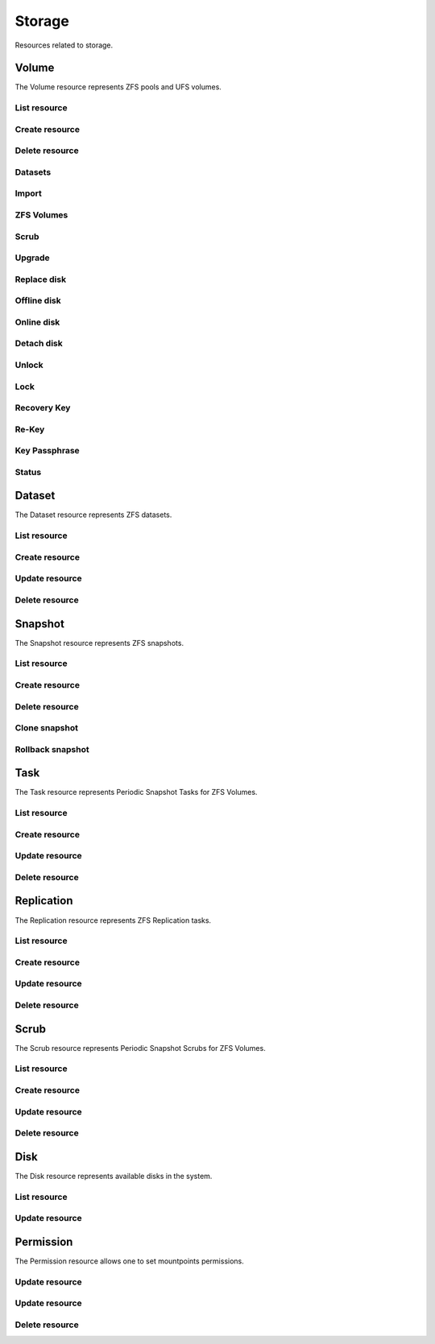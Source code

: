 =========
Storage
=========

Resources related to storage.

Volume
------

The Volume resource represents ZFS pools and UFS volumes.

List resource
+++++++++++++

.. http:get:: /api/v1.0/storage/volume/

   Returns a list of all interfaces.

   **Example request**:

   .. sourcecode:: http

      GET /api/v1.0/storage/volume/ HTTP/1.1
      Content-Type: application/json

   **Example response**:

   .. sourcecode:: http

      HTTP/1.1 200 OK
      Vary: Accept
      Content-Type: application/json

      [
        {
                "status": "HEALTHY",
                "vol_guid": "8443409799014097611",
                "used": "192.0 KiB (0%)",
                "name": "tank",
                "used_pct": "0%",
                "used_si": "192.0 KiB",
                "id": 1,
                "vol_encryptkey": "",
                "vol_name": "tank",
                "is_decrypted": true,
                "avail_si": "4.9 GiB",
                "mountpoint": "/mnt/tank",
                "vol_encrypt": 0,
                "children": [],
                "total_si": "4.9 GiB"
        }
      ]

   :query offset: offset number. default is 0
   :query limit: limit number. default is 20
   :resheader Content-Type: content type of the response
   :statuscode 200: no error


Create resource
+++++++++++++++

.. http:post:: /api/v1.0/storage/volume/

   Creates a new volume and returns the new volume object.

   **Example request**:

   .. sourcecode:: http

      POST /api/v1.0/storage/volume/ HTTP/1.1
      Content-Type: application/json

        {
                "volume_name": "tank",
                "layout": [
                        {
                                "vdevtype": "stripe",
                                "disks": ["ada1", "ada2"]
                        }
                ]
        }

   **Example response**:

   .. sourcecode:: http

      HTTP/1.1 201 Created
      Vary: Accept
      Content-Type: application/json

        {
                "status": "HEALTHY",
                "vol_guid": "8443409799014097611",
                "used": "192.0 KiB (0%)",
                "name": "tank",
                "used_pct": "0%",
                "used_si": "192.0 KiB",
                "id": 1,
                "vol_encryptkey": "",
                "vol_name": "tank",
                "is_decrypted": true,
                "avail_si": "4.9 GiB",
                "mountpoint": "/mnt/tank",
                "vol_encrypt": 0,
                "children": [],
                "total_si": "4.9 GiB"
        }

   :json string volume_name: name of the new volume
   :json string volume_add: name of the volume to extend
   :json boolean encryption: encrypted volume or not
   :json boolean encryption_inirand: initialize disks with random data (slow)
   :json list layout: list of vdevs composed of "vdevtype" (stripe, mirror, raidz, raidz2, raidz3) and disks (list of disk names)
   :reqheader Content-Type: the request content type
   :resheader Content-Type: the response content type
   :statuscode 201: no error


Delete resource
+++++++++++++++

.. http:delete:: /api/v1.0/storage/volume/(int:id)/

   Delete volume `id`.

   **Example request**:

   .. sourcecode:: http

      DELETE /api/v1.0/storage/volume/1/ HTTP/1.1
      Content-Type: application/json

        {
                "destroy": true,
                "cascade": true,
        }


   **Example response**:

   .. sourcecode:: http

      HTTP/1.1 204 No Response
      Vary: Accept
      Content-Type: application/json

   :json boolean destroy: destroy the volume
   :json boolean cascade: destroy the shares related to the volume
   :statuscode 204: no error


Datasets
++++++++

.. http:post:: /api/v1.0/storage/volume/(int:id|string:name)/datasets/

   Create dataset for volume `id`.

   **Example request**:

   .. sourcecode:: http

      POST /api/v1.0/storage/volume/tank/datasets/ HTTP/1.1
      Content-Type: application/json

      {
        "name": "myds"
      }

   **Example response**:

   .. sourcecode:: http

      HTTP/1.1 202 Accepted
      Vary: Accept
      Content-Type: application/json

      {
        "atime": "on",
        "avail": 3848491008,
        "comments": "Test",
        "compression": "lz4",
        "dedup": "off",
        "inherit_props": [
          "compression",
          "aclinherit"
        ],
        "mountpoint": "/mnt/tank/myds",
        "name": "tank/myds",
        "pool": "tank",
        "quota": 0,
        "readonly": "off",
        "recordsize": 131072,
        "refer": 90112,
        "refquota": 0,
        "refreservation": 0,
        "reservation": 0,
        "used": 90112
      }


   :json string name: name of the dataset
   :json string comments: user comments for the dataset
   :json string compression: compression level (lz4, gzip-[1-9], zle, lzjb)
   :json string dedup: dedup (on, off, inherit)
   :json string atime: access time (on, off, inherit)
   :json string readonly: read only (on, off, inherit)
   :json string recordsize: recodsize (512, 1K, 2K, 4K, 8k, 16K, 32K, 64K, 128K, 256K, 512K, 1024K)
   :json string case_sensitivity: files case sensitivity (on, off, inherit)
   :json string quota: quota for this dataset and all children
   :json string refquota: quota for this dataset
   :json string reservation: reserved space for this dataset and all children
   :json string refreservation: reserved space for this dataset
   :json string readonly: read only (on, off, inherit)
   :resheader Content-Type: content type of the response
   :statuscode 201: no error

.. http:put:: /api/v1.0/storage/volume/(int:id|string:name)/datasets/myds/

   Create dataset for volume `id`.

   **Example request**:

   .. sourcecode:: http

      POST /api/v1.0/storage/volume/tank/datasets/myds/ HTTP/1.1
      Content-Type: application/json

      {
        "comments": "Test DS"
      }

   **Example response**:

   .. sourcecode:: http

      HTTP/1.1 202 Accepted
      Vary: Accept
      Content-Type: application/json

      {
        "atime": "on",
        "avail": 3848491008,
        "comments": "Test DS",
        "compression": "lz4",
        "dedup": "off",
        "inherit_props": [
          "compression",
          "aclinherit"
        ],
        "mountpoint": "/mnt/tank/myds",
        "name": "tank/myds",
        "pool": "tank",
        "quota": 0,
        "readonly": "off",
        "recordsize": 131072,
        "refer": 90112,
        "refquota": 0,
        "refreservation": 0,
        "reservation": 0,
        "used": 90112
      }


   :json string name: name of the dataset
   :json string comments: user comments for the dataset
   :json string compression: compression level (lz4, gzip-[1-9], zle, lzjb)
   :json string dedup: dedup (on, off, inherit)
   :json string atime: access time (on, off, inherit)
   :json string readonly: read only (on, off, inherit)
   :json string recordsize: recodsize (512, 1K, 2K, 4K, 8k, 16K, 32K, 64K, 128K, 256K, 512K, 1024K)
   :json string case_sensitivity: files case sensitivity (on, off, inherit)
   :json string quota: quota for this dataset and all children
   :json string refquota: quota for this dataset
   :json string reservation: reserved space for this dataset and all children
   :json string refreservation: reserved space for this dataset
   :json string readonly: read only (on, off, inherit)
   :resheader Content-Type: content type of the response
   :statuscode 201: no error

.. http:get:: /api/v1.0/storage/volume/(int:id|string:name)/datasets/

   Get datasets for volume `id`.

   **Example request**:

   .. sourcecode:: http

      GET /api/v1.0/storage/volume/tank/datasets/ HTTP/1.1
      Content-Type: application/json

   **Example response**:

   .. sourcecode:: http

      HTTP/1.1 200 OK
      Vary: Accept
      Content-Type: application/json

      [
        {
          "atime": "on",
          "avail": 3850371072,
          "comments": "Test DS",
          "compression": "lz4",
          "dedup": "off",
          "inherit_props": [
            "compression",
            "aclinherit"
          ],
          "mountpoint": "/mnt/tank/myds",
          "name": "tank/myds",
          "pool": "tank",
          "quota": 0,
          "readonly": "off",
          "recordsize": 131072,
          "refer": 90112,
          "refquota": 0,
          "refreservation": 0,
          "reservation": 0,
          "used": 90112
        }
      ]

   :resheader Content-Type: content type of the response
   :statuscode 200: no error

.. http:delete:: /api/v1.0/storage/volume/(int:id|string:name)/datasets/(string:dsname)/

   Delete dataset `dsname` of the volume `id`.

   **Example request**:

   .. sourcecode:: http

      DELETE /api/v1.0/storage/volume/tank/datasets/test/ HTTP/1.1
      Content-Type: application/json

   **Example response**:

   .. sourcecode:: http

      HTTP/1.1 204 No Response
      Vary: Accept
      Content-Type: application/json

   :resheader Content-Type: content type of the response
   :statuscode 204: no error

Import
++++++

.. http:get:: /api/v1.0/storage/volume_import/

   Get list of importable volumes.

   **Example request**:

   .. sourcecode:: http

      GET /api/v1.0/storage/volume_import/ HTTP/1.1
      Content-Type: application/json

   **Example response**:

   .. sourcecode:: http

      HTTP/1.1 200 OK
      Vary: Accept
      Content-Type: application/json

      [
          {
              "disks": {
                  "status": "ONLINE",
                  "numVdevs": 1,
                  "name": "test",
                  "vdevs": [
                      {
                          "status": "ONLINE",
                          "disks": [
                              {
                                  "status": "ONLINE",
                                  "name": "ada2p1"
                              }
                          ],
                          "type": "stripe",
                          "name": "stripe",
                          "numDisks": 1
                      }
                  ]
              },
              "log": null,
              "cache": null,
              "label": "test",
              "spare": null,
              "type": "zfs",
              "id": "test|15955869083029286480",
              "group_type": "none"
          }
      ]


   :resheader Content-Type: content type of the response
   :statuscode 200: no error

.. http:post:: /api/v1.0/storage/volume_import/

   Import volume.

   **Example request**:

   .. sourcecode:: http

      POST /api/v1.0/storage/volume_import/ HTTP/1.1
      Content-Type: application/json

      {
           "volume_id": "test|15955869083029286480"
      }

   **Example response**:

   .. sourcecode:: http

      HTTP/1.1 202 Accepted
      Vary: Accept
      Content-Type: application/json

      "Volume imported."

   :resheader Content-Type: content type of the response
   :statuscode 202: no error


ZFS Volumes
+++++++++++

.. http:post:: /api/v1.0/storage/volume/(int:id|string:name)/zvols/

   Create zvol for volume `id`.

   **Example request**:

   .. sourcecode:: http

      POST /api/v1.0/storage/volume/tank/zvols/ HTTP/1.1
      Content-Type: application/json

      {
        "comments": "FreeNAS ZVOL",
        "name": "fnzvol",
        "volsize": "10M",
        "compression": "gzip-9",
        "sparse": true,
        "force": true,
        "blocksize": "4K"
      }

   **Example response**:

   .. sourcecode:: http

      HTTP/1.1 202 Accepted
      Vary: Accept
      Content-Type: application/json

      {
        "avail": 4059471872,
        "comments": "FreeNAS ZVOL",
        "compression": "gzip-9",
        "dedup": "off",
        "name": "fnzvol",
        "refer": 57344,
        "used": 57344,
        "volsize": 10485760
      }

   :resheader Content-Type: content type of the response
   :statuscode 201: no error

.. http:get:: /api/v1.0/storage/volume/(int:id|string:name)/zvols/

   Get zvols for volume `id`.

   **Example request**:

   .. sourcecode:: http

      GET /api/v1.0/storage/volume/tank/zvols/ HTTP/1.1
      Content-Type: application/json

   **Example response**:

   .. sourcecode:: http

      HTTP/1.1 202 Accepted
      Vary: Accept
      Content-Type: application/json

      [{
        "name": "fnzvol",
        "comments": "FreeNAS ZVOL",
        "avail": 7286996992,
        "compression": "gzip-9",
        "dedup": "off",
        "refer": 57344,
        "used": 57344,
        "volsize": 10485760
      }]

   :resheader Content-Type: content type of the response
   :statuscode 200: no error

.. http:put:: /api/v1.0/storage/volume/(int:id|string:name)/zvols/(string:name)/

   Update zvol `name` for volume `id`.

   **Example request**:

   .. sourcecode:: http

      PUT /api/v1.0/storage/volume/tank/zvols/fnzvol/ HTTP/1.1
      Content-Type: application/json

      {
        "volsize": "20M"
      }

   **Example response**:

   .. sourcecode:: http

      HTTP/1.1 200 OK
      Vary: Accept
      Content-Type: application/json

      {
        "name": "fnzvol",
        "comments": "FreeNAS ZVOL",
        "avail": 7286996992,
        "compression": "gzip-9",
        "dedup": "off",
        "refer": 57344,
        "used": 57344,
        "volsize": 20971520
      }

   :json string compression: type of compression
   :json string dedup: on/off
   :json string volsize: size of the zvol
   :resheader Content-Type: content type of the response
   :statuscode 201: no error

.. http:get:: /api/v1.0/storage/volume/(int:id|string:name)/zvols/

   Get zvols for volume `id`.

   **Example request**:

   .. sourcecode:: http

      GET /api/v1.0/storage/volume/tank/zvols/ HTTP/1.1
      Content-Type: application/json

   **Example response**:

   .. sourcecode:: http

      HTTP/1.1 202 Accepted
      Vary: Accept
      Content-Type: application/json

      [{
        "name": "myzvol",
        "volsize": 10485760
      }]

   :resheader Content-Type: content type of the response
   :statuscode 200: no error

.. http:delete:: /api/v1.0/storage/volume/(int:id|string:name)/zvols/(string:name)/

   Delete zvol `name` of the volume `id`.

   **Example request**:

   .. sourcecode:: http

      DELETE /api/v1.0/storage/volume/tank/zvols/myzvol/ HTTP/1.1
      Content-Type: application/json

   **Example response**:

   .. sourcecode:: http

      HTTP/1.1 204 No Response
      Vary: Accept
      Content-Type: application/json

   :resheader Content-Type: content type of the response
   :statuscode 204: no error


Scrub
+++++

.. http:post:: /api/v1.0/storage/volume/(int:id|string:name)/scrub/

   Start scrub for volume `id`.

   **Example request**:

   .. sourcecode:: http

      POST /api/v1.0/storage/volume/tank/scrub/ HTTP/1.1
      Content-Type: application/json

   **Example response**:

   .. sourcecode:: http

      HTTP/1.1 202 Accepted
      Vary: Accept
      Content-Type: application/json

      Volume scrub started.

   :resheader Content-Type: content type of the response
   :statuscode 202: no error

.. http:delete:: /api/v1.0/storage/volume/(int:id|string:name)/scrub/

   Stop scrub for volume `id`.

   **Example request**:

   .. sourcecode:: http

      DELETE /api/v1.0/storage/volume/tank/scrub/ HTTP/1.1
      Content-Type: application/json

   **Example response**:

   .. sourcecode:: http

      HTTP/1.1 202 Accepted
      Vary: Accept
      Content-Type: application/json

      Volume scrub stopped.

   :resheader Content-Type: content type of the response
   :statuscode 202: no error


Upgrade
+++++++

.. http:post:: /api/v1.0/storage/volume/(int:id|string:name)/upgrade/

   Upgrade version of volume `id`.

   **Example request**:

   .. sourcecode:: http

      POST /api/v1.0/storage/volume/tank/upgrade/ HTTP/1.1
      Content-Type: application/json

   **Example response**:

   .. sourcecode:: http

      HTTP/1.1 202 Accepted
      Vary: Accept
      Content-Type: application/json

      Volume has been upgraded.

   :resheader Content-Type: content type of the response
   :statuscode 202: no error


Replace disk
+++++++++++++

.. http:post:: /api/v1.0/storage/volume/(int:id|string:name)/replace/

   Replace a disk of volume `id`.

   **Example request**:

   .. sourcecode:: http

      POST /api/v1.0/storage/volume/tank/replace/ HTTP/1.1
      Content-Type: application/json

        {
                "label": "gptid/7c4dd4f1-1a1f-11e3-9786-080027c5e4f4",
                "replace_disk": "ada4"
        }

   **Example response**:

   .. sourcecode:: http

      HTTP/1.1 202 Accepted
      Vary: Accept
      Content-Type: application/json

      Disk replacement started.

   :json string label: zfs label of the device
   :json string replace_disk: name of the new disk
   :resheader Content-Type: content type of the response
   :statuscode 200: no error


Offline disk
++++++++++++

.. http:post:: /api/v1.0/storage/volume/(int:id|string:name)/offline/

   Offline a disk of volume `id`.

   **Example request**:

   .. sourcecode:: http

      POST /api/v1.0/storage/volume/tank/offline/ HTTP/1.1
      Content-Type: application/json

        {
                "label": "gptid/7c4dd4f1-1a1f-11e3-9786-080027c5e4f4"
        }

   **Example response**:

   .. sourcecode:: http

      HTTP/1.1 202 Accepted
      Vary: Accept
      Content-Type: application/json

      Disk offline'd.

   :json string label: zfs label or guid of the device
   :resheader Content-Type: content type of the response
   :statuscode 202: no error


Online disk
+++++++++++

.. http:post:: /api/v1.0/storage/volume/(int:id|string:name)/online/

   Online a disk of volume `id`.

   **Example request**:

   .. sourcecode:: http

      POST /api/v1.0/storage/volume/tank/online/ HTTP/1.1
      Content-Type: application/json

        {
                "label": "gptid/7c4dd4f1-1a1f-11e3-9786-080027c5e4f4"
        }

   **Example response**:

   .. sourcecode:: http

      HTTP/1.1 202 Accepted
      Vary: Accept
      Content-Type: application/json

      Disk online'd.

   :json string label: zfs label or guid of the device
   :resheader Content-Type: content type of the response
   :statuscode 202: no error


Detach disk
+++++++++++

.. http:post:: /api/v1.0/storage/volume/(int:id|string:name)/detach/

   Detach a disk of volume `id`.

   **Example request**:

   .. sourcecode:: http

      POST /api/v1.0/storage/volume/tank/detach/ HTTP/1.1
      Content-Type: application/json

        {
                "label": "gptid/7c4dd4f1-1a1f-11e3-9786-080027c5e4f4",
        }

   **Example response**:

   .. sourcecode:: http

      HTTP/1.1 202 Accepted
      Vary: Accept
      Content-Type: application/json

      Disk detached.

   :json string label: zfs label of the device
   :resheader Content-Type: content type of the response
   :statuscode 200: no error


Unlock
++++++

.. http:post:: /api/v1.0/storage/volume/(int:id|string:name)/unlock/

   Unlock encrypted volume `id`.

   **Example request**:

   .. sourcecode:: http

      POST /api/v1.0/storage/volume/tank/unlock/ HTTP/1.1
      Content-Type: application/json

        {
                "passphrase": "mypassphrase",
        }

   **Example response**:

   .. sourcecode:: http

      HTTP/1.1 202 Accepted
      Vary: Accept
      Content-Type: application/json

      Volume has been unlocked.

   :json string passphrase: passphrase to unlock the volume
   :resheader Content-Type: content type of the response
   :statuscode 202: no error


Lock
++++

.. http:post:: /api/v1.0/storage/volume/(int:id|string:name)/lock/

   Lock encrypted volume `id`.

   **Example request**:

   .. sourcecode:: http

      POST /api/v1.0/storage/volume/tank/lock/ HTTP/1.1
      Content-Type: application/json

   **Example response**:

   .. sourcecode:: http

      HTTP/1.1 202 Accepted
      Vary: Accept
      Content-Type: application/json

      Volume has been locked.

   :resheader Content-Type: content type of the response
   :statuscode 202: no error


Recovery Key
++++++++++++

.. http:post:: /api/v1.0/storage/volume/(int:id|string:name)/recoverykey/

   Add a recovery key for volume `id`.

   **Example request**:

   .. sourcecode:: http

      POST /api/v1.0/storage/volume/tank/recoverykey/ HTTP/1.1
      Content-Type: application/json

   **Example response**:

   .. sourcecode:: http

      HTTP/1.1 202 Accepted
      Vary: Accept
      Content-Type: application/json

        {
                "message": "New recovery key has been added.",
                "content": "YWRhc2RzYWRhc2RzYWQ="
        }

   :resheader Content-Type: content type of the response
   :statuscode 202: no error

.. http:delete:: /api/v1.0/storage/volume/(int:id|string:name)/recoverykey/

   Remove a recovery key for volume `id`.

   **Example request**:

   .. sourcecode:: http

      DELETE /api/v1.0/storage/volume/tank/recoverykey/ HTTP/1.1
      Content-Type: application/json

   **Example response**:

   .. sourcecode:: http

      HTTP/1.1 204 No Response
      Vary: Accept
      Content-Type: application/json

   :resheader Content-Type: content type of the response
   :statuscode 204: no error


Re-Key
++++++++++++

.. http:post:: /api/v1.0/storage/volume/(int:id|string:name)/rekey/

   Re-key volume `id`.

   **Example request**:

   .. sourcecode:: http

      POST /api/v1.0/storage/volume/tank/rekey/ HTTP/1.1
      Content-Type: application/json

   **Example response**:

   .. sourcecode:: http

      HTTP/1.1 202 Accepted
      Vary: Accept
      Content-Type: application/json

        Volume has been rekeyed.

   :resheader Content-Type: content type of the response
   :statuscode 202: no error


Key Passphrase
++++++++++++

.. http:post:: /api/v1.0/storage/volume/(int:id|string:name)/keypassphrase/

   Creatre key passphrase for volume `id`.

   **Example request**:

   .. sourcecode:: http

      POST /api/v1.0/storage/volume/tank/keypassphrase/ HTTP/1.1
      Content-Type: application/json

      {
        "passphrase": "mypassphrase",
        "passphrase2": "mypassphrase",
      }

   **Example response**:

   .. sourcecode:: http

      HTTP/1.1 201 Accepted
      Vary: Accept
      Content-Type: application/json

        Volume passphrase has been set.

   :resheader Content-Type: content type of the response
   :statuscode 201: no error

Status
++++++

.. http:get:: /api/v1.0/storage/volume/(int:id|string:name)/status/

   Get status of volume `id`.

   **Example request**:

   .. sourcecode:: http

      GET /api/v1.0/storage/volume/tank/status/ HTTP/1.1
      Content-Type: application/json

   **Example response**:

   .. sourcecode:: http

      HTTP/1.1 200 OK
      Vary: Accept
      Content-Type: application/json

        {
                "status": "ONLINE",
                "name": "tank",
                "read": "0",
                "id": 1,
                "write": "0",
                "cksum": "0",
                "pk": "tank",
                "type": "root",
                "children": [{
                        "status": "ONLINE",
                        "name": "raidz1-0",
                        "read": "0",
                        "id": 100,
                        "write": "0",
                        "cksum": "0",
                        "type": "vdev",
                        "children": [{
                                "status": "ONLINE",
                                "name": "ada3p2",
                                "read": "0",
                                "label": "gptid/7cc54b3a-1a1f-11e3-9786-080027c5e4f4",
                                "write": "0",
                                "cksum": "0",
                                "id": 101,
                                "type": "dev",
                        },
                        {
                                "status": "ONLINE",
                                "name": "ada2p2",
                                "read": "0",
                                "label": "gptid/7c8bb013-1a1f-11e3-9786-080027c5e4f4",
                                "write": "0",
                                "cksum": "0",
                                "id": 102,
                                "type": "dev",
                        },
                        {
                                "status": "ONLINE",
                                "name": "ada1p2",
                                "read": "0",
                                "label": "gptid/7c4dd4f1-1a1f-11e3-9786-080027c5e4f4",
                                "write": "0",
                                "cksum": "0",
                                "id": 103,
                                "type": "dev",
                        }]
                }]
        }


   :resheader Content-Type: content type of the response
   :statuscode 200: no error


Dataset
-------

The Dataset resource represents ZFS datasets.

List resource
+++++++++++++

.. http:get:: /api/v1.0/storage/dataset/

   Returns a list of all datasets.

   **Example request**:

   .. sourcecode:: http

      GET /api/v1.0/storage/dataset/ HTTP/1.1
      Content-Type: application/json

   **Example response**:

   .. sourcecode:: http

      HTTP/1.1 200 OK
      Vary: Accept
      Content-Type: application/json

      [
        {
          "atime": "on",
          "avail": 3850321920,
          "comments": "Test",
          "compression": "lz4",
          "dedup": "off",
          "inherit_props": [],
          "mountpoint": "/mnt/tank",
          "name": "tank",
          "pool": "tank",
          "quota": 0,
          "readonly": "off",
          "recordsize": 131072,
          "refer": 90112,
          "refquota": 0,
          "refreservation": 0,
          "reservation": 0,
          "used": 2358296576
        },
        {
          "atime": "on",
          "avail": 3850715136,
          "comments": null,
          "compression": "lz4",
          "dedup": "off",
          "inherit_props": [
            "compression",
            "aclinherit"
          ],
          "mountpoint": "/mnt/tank/myds",
          "name": "tank/myds",
          "pool": "tank",
          "quota": 0,
          "readonly": "off",
          "recordsize": 131072,
          "refer": 90112,
          "refquota": 0,
          "refreservation": 0,
          "reservation": 0,
          "used": 90112
        }
      ]


   :query offset: offset number. default is 0
   :query limit: limit number. default is 20
   :resheader Content-Type: content type of the response
   :statuscode 200: no error


Create resource
+++++++++++++++

.. http:post:: /api/v1.0/storage/dataset/(string:parent)/

   Creates a dataset and returns the new object.

   **Example request**:

   .. sourcecode:: http

      POST /api/v1.0/storage/dataset/tank/ HTTP/1.1
      Content-Type: application/json

      {
        "name": "myds",
        "comment": "Test",
      }

   **Example response**:

   .. sourcecode:: http

      HTTP/1.1 201 Created
      Vary: Accept
      Content-Type: application/json

      {
        "atime": "on",
        "avail": 3848491008,
        "comments": "Test",
        "compression": "lz4",
        "dedup": "off",
        "inherit_props": [
          "compression",
          "aclinherit"
        ],
        "mountpoint": "/mnt/tank/myds",
        "name": "tank/myds",
        "pool": "tank",
        "quota": 0,
        "readonly": "off",
        "recordsize": 131072,
        "refer": 90112,
        "refquota": 0,
        "refreservation": 0,
        "reservation": 0,
        "used": 90112
      }


   :json string name: name of the dataset
   :json string comments: user comments for the dataset
   :json string compression: compression level (lz4, gzip-[1-9], zle, lzjb)
   :json string dedup: dedup (on, off, inherit)
   :json string atime: access time (on, off, inherit)
   :json string readonly: read only (on, off, inherit)
   :json string recordsize: recodsize (512, 1K, 2K, 4K, 8k, 16K, 32K, 64K, 128K, 256K, 512K, 1024K)
   :json string case_sensitivity: files case sensitivity (on, off, inherit)
   :json string quota: quota for this dataset and all children
   :json string refquota: quota for this dataset
   :json string reservation: reserved space for this dataset and all children
   :json string refreservation: reserved space for this dataset
   :json string readonly: read only (on, off, inherit)
   :reqheader Content-Type: the request content type
   :resheader Content-Type: the response content type
   :statuscode 201: no error


Update resource
+++++++++++++++

.. http:post:: /api/v1.0/storage/dataset/(string:parent)/

   Updates a dataset and returns the object.

   **Example request**:

   .. sourcecode:: http

      POST /api/v1.0/storage/dataset/tank/myds/ HTTP/1.1
      Content-Type: application/json

      {
        "comment": "Test DS",
      }

   **Example response**:

   .. sourcecode:: http

      HTTP/1.1 202 Accepted
      Vary: Accept
      Content-Type: application/json

      {
        "atime": "on",
        "avail": 3848491008,
        "comments": "Test DS",
        "compression": "lz4",
        "dedup": "off",
        "inherit_props": [
          "compression",
          "aclinherit"
        ],
        "mountpoint": "/mnt/tank/myds",
        "name": "tank/myds",
        "pool": "tank",
        "quota": 0,
        "readonly": "off",
        "recordsize": 131072,
        "refer": 90112,
        "refquota": 0,
        "refreservation": 0,
        "reservation": 0,
        "used": 90112
      }


   :json string name: name of the dataset
   :json string comments: user comments for the dataset
   :json string compression: compression level (lz4, gzip-[1-9], zle, lzjb)
   :json string dedup: dedup (on, off, inherit)
   :json string atime: access time (on, off, inherit)
   :json string readonly: read only (on, off, inherit)
   :json string recordsize: recodsize (512, 1K, 2K, 4K, 8k, 16K, 32K, 64K, 128K, 256K, 512K, 1024K)
   :json string case_sensitivity: files case sensitivity (on, off, inherit)
   :json string quota: quota for this dataset and all children
   :json string refquota: quota for this dataset
   :json string reservation: reserved space for this dataset and all children
   :json string refreservation: reserved space for this dataset
   :json string readonly: read only (on, off, inherit)
   :reqheader Content-Type: the request content type
   :resheader Content-Type: the response content type
   :statuscode 202: no error


Delete resource
+++++++++++++++

.. http:delete:: /api/v1.0/storage/dataset/(string:name)/

   Delete dataset `name`.

   **Example request**:

   .. sourcecode:: http

      DELETE /api/v1.0/storage/dataset/tank/myds/ HTTP/1.1
      Content-Type: application/json

   **Example response**:

   .. sourcecode:: http

      HTTP/1.1 204 No Response
      Vary: Accept
      Content-Type: application/json

   :resheader Content-Type: content type of the response
   :statuscode 204: no error


Snapshot
----------

The Snapshot resource represents ZFS snapshots.

List resource
+++++++++++++

.. http:get:: /api/v1.0/storage/snapshot/

   Returns a list of all snapshots.

   **Example request**:

   .. sourcecode:: http

      GET /api/v1.0/storage/snapshot/ HTTP/1.1
      Content-Type: application/json

   **Example response**:

   .. sourcecode:: http

      HTTP/1.1 200 OK
      Vary: Accept
      Content-Type: application/json

      [
        {
        "filesystem": "tank/jails/.warden-template-pluginjail-9.2-RELEASE-x64",
        "fullname": "tank/jails/.warden-template-pluginjail-9.2-RELEASE-x64@clean",
        "id": "tank/jails/.warden-template-pluginjail-9.2-RELEASE-x64@clean",
        "mostrecent": true,
        "name": "clean",
        "parent_type": "filesystem",
        "refer": "482M",
        "used": "107K"
        }
      ]

   :query offset: offset number. default is 0
   :query limit: limit number. default is 20
   :resheader Content-Type: content type of the response
   :statuscode 200: no error


Create resource
+++++++++++++++

.. http:post:: /api/v1.0/storage/snapshot/

   Creates a new snapshot and returns the new snapshot object.

   **Example request**:

   .. sourcecode:: http

      POST /api/v1.0/storage/snapshot/ HTTP/1.1
      Content-Type: application/json

        {
                "dataset": "tank",
                "name": "test",
                "recursive": true
        }

   **Example response**:

   .. sourcecode:: http

      HTTP/1.1 201 Created
      Vary: Accept
      Content-Type: application/json

        {
                "filesystem": "tank",
                "fullname": "tank@test",
                "id": "tank@test",
                "mostrecent": true,
                "name": "test",
                "parent_type": "filesystem",
                "refer": "298K",
                "used": "0"
        }

   :json string dataset: name of dataset to snapshot
   :json string name: name of the snapshot
   :json boolean recursive: True if you want it to recursively snapshot the dataset
   :reqheader Content-Type: the request content type
   :resheader Content-Type: the response content type
   :statuscode 201: no error


Delete resource
+++++++++++++++

.. http:delete:: /api/v1.0/storage/snapshot/(string:id)/

   Delete snapshot `id`.

   **Example request**:

   .. sourcecode:: http

      DELETE /api/v1.0/storage/snapshot/tank@test/ HTTP/1.1
      Content-Type: application/json

   **Example response**:

   .. sourcecode:: http

      HTTP/1.1 204 No Response
      Vary: Accept
      Content-Type: application/json

   :statuscode 204: no error


Clone snapshot
++++++++++++++

.. http:post:: /api/v1.0/storage/snapshot/tank%40test/clone/

   Creates a clone from a snapshot.

   **Example request**:

   .. sourcecode:: http

      POST /api/v1.0/storage/snapshot/tank%40test/clone/ HTTP/1.1
      Content-Type: application/json

        {
                "name": "tank/testclone"
        }

   **Example response**:

   .. sourcecode:: http

      HTTP/1.1 202 Accepted
      Vary: Accept
      Content-Type: application/json

        Snapshot cloned.

   :json string name: name/path of the clone
   :reqheader Content-Type: the request content type
   :resheader Content-Type: the response content type
   :statuscode 202: no error


Rollback snapshot
+++++++++++++++++

.. http:post:: /api/v1.0/storage/snapshot/tank%40test/rollback/

   Rollback to a snapshot.

   **Example request**:

   .. sourcecode:: http

      POST /api/v1.0/storage/snapshot/tank%40test/rollback/ HTTP/1.1
      Content-Type: application/json

        {
            "force": true
        }

   **Example response**:

   .. sourcecode:: http

      HTTP/1.1 202 Accepted
      Vary: Accept
      Content-Type: application/json

        Snapshot rolled back.

   :json string name: name/path of the clone
   :reqheader Content-Type: the request content type
   :resheader Content-Type: the response content type
   :statuscode 202: no error


Task
----------

The Task resource represents Periodic Snapshot Tasks for ZFS Volumes.

List resource
+++++++++++++

.. http:get:: /api/v1.0/storage/task/

   Returns a list of all periodic snapshot tasks.

   **Example request**:

   .. sourcecode:: http

      GET /api/v1.0/storage/task/ HTTP/1.1
      Content-Type: application/json

   **Example response**:

   .. sourcecode:: http

      HTTP/1.1 200 OK
      Vary: Accept
      Content-Type: application/json

      [
        {
                "task_ret_count": 2,
                "task_repeat_unit": "weekly",
                "task_enabled": true,
                "task_recursive": false,
                "task_end": "18:00:00",
                "task_interval": 60,
                "task_byweekday": "1,2,3,4,5",
                "task_begin": "09:00:00",
                "task_filesystem": "tank",
                "id": 1,
                "task_ret_unit": "week"
        }
      ]

   :query offset: offset number. default is 0
   :query limit: limit number. default is 20
   :resheader Content-Type: content type of the response
   :statuscode 200: no error


Create resource
+++++++++++++++

.. http:post:: /api/v1.0/storage/task/

   Creates a new Task and returns the new Task object.

   **Example request**:

   .. sourcecode:: http

      POST /api/v1.0/storage/task/ HTTP/1.1
      Content-Type: application/json

        {
                "task_filesystem": "tank",
                "task_recursive": false,
                "task_ret_unit": "week",
                "task_interval": 60,
        }

   **Example response**:

   .. sourcecode:: http

      HTTP/1.1 201 Created
      Vary: Accept
      Content-Type: application/json

        {
                "task_ret_count": 2,
                "task_repeat_unit": "weekly",
                "task_enabled": true,
                "task_recursive": false,
                "task_end": "18:00:00",
                "task_interval": 60,
                "task_byweekday": "1,2,3,4,5",
                "task_begin": "09:00:00",
                "task_filesystem": "tank",
                "id": 1,
                "task_ret_unit": "week"
        }

   :json string task_repeat_unit: daily, weekly
   :json string task_begin: do not snapshot before
   :json string task_end: do not snapshot after
   :json string task_filesystem: name of the ZFS filesystem
   :json string task_ret_unit: hour, day, week, month, year
   :json string task_byweekday: days of week to snapshot, [1..7]
   :json integer task_interval: how much time has been passed between two snapshot attempts [5, 10, 15, 30, 60, 120, 180, 240, 360, 720, 1440, 10080]
   :json integer task_ret_count: snapshot lifetime value
   :json boolean task_enabled: enabled task
   :json boolean task_recursive: snapshot all children datasets recursively
   :reqheader Content-Type: the request content type
   :resheader Content-Type: the response content type
   :statuscode 201: no error


Update resource
+++++++++++++++

.. http:put:: /api/v1.0/storage/task/(int:id)/

   Update Task `id`.

   **Example request**:

   .. sourcecode:: http

      PUT /api/v1.0/storage/task/1/ HTTP/1.1
      Content-Type: application/json

        {
                "task_interval": 30
        }

   **Example response**:

   .. sourcecode:: http

      HTTP/1.1 200 OK
      Vary: Accept
      Content-Type: application/json

        {
                "task_ret_count": 2,
                "task_repeat_unit": "weekly",
                "task_enabled": true,
                "task_recursive": false,
                "task_end": "18:00:00",
                "task_interval": 30,
                "task_byweekday": "1,2,3,4,5",
                "task_begin": "09:00:00",
                "task_filesystem": "tank",
                "id": 1,
                "task_ret_unit": "week"
        }

   :json string task_repeat_unit: daily, weekly
   :json string task_begin: do not snapshot before
   :json string task_end: do not snapshot after
   :json string task_filesystem: name of the ZFS filesystem
   :json string task_ret_unit: hour, day, week, month, year
   :json string task_byweekday: days of week to snapshot, [1..7]
   :json integer task_interval: how much time has been passed between two snapshot attempts [5, 10, 15, 30, 60, 120, 180, 240, 360, 720, 1440, 10080]
   :json integer task_ret_count: snapshot lifetime value
   :json boolean task_enabled: enabled task
   :json boolean task_recursive: snapshot all children datasets recursively
   :reqheader Content-Type: the request content type
   :resheader Content-Type: the response content type
   :statuscode 200: no error


Delete resource
+++++++++++++++

.. http:delete:: /api/v1.0/storage/task/(int:id)/

   Delete Task `id`.

   **Example request**:

   .. sourcecode:: http

      DELETE /api/v1.0/storage/task/1/ HTTP/1.1
      Content-Type: application/json

   **Example response**:

   .. sourcecode:: http

      HTTP/1.1 204 No Response
      Vary: Accept
      Content-Type: application/json

   :statuscode 204: no error


Replication
-----------

The Replication resource represents ZFS Replication tasks.

List resource
+++++++++++++

.. http:get:: /api/v1.0/storage/replication/

   Returns a list of all replications.

   **Example request**:

   .. sourcecode:: http

      GET /api/v1.0/storage/replication/ HTTP/1.1
      Content-Type: application/json

   **Example response**:

   .. sourcecode:: http

      HTTP/1.1 200 OK
      Vary: Accept
      Content-Type: application/json

      [
        {
                "repl_end": "23:59:00",
                "repl_remote_dedicateduser": null,
                "repl_userepl": false,
                "repl_limit": 0,
                "repl_remote_port": 22,
                "repl_remote_dedicateduser_enabled": false,
                "repl_begin": "00:00:00",
                "repl_filesystem": "tank",
                "repl_remote_cipher": "standard",
                "repl_remote_hostkey": "AAAA",
                "repl_enabled": true,
                "repl_compression": "lz4",
                "repl_remote_hostname": "testhost",
                "repl_lastsnapshot": "",
                "repl_status": "Waiting",
                "id": 1,
                "repl_zfs": "tank"
        }
      ]

   :query offset: offset number. default is 0
   :query limit: limit number. default is 20
   :resheader Content-Type: content type of the response
   :statuscode 200: no error


Create resource
+++++++++++++++

.. http:post:: /api/v1.0/storage/replication/

   Creates a new Replication and returns the new Replication object.

   **Example request**:

   .. sourcecode:: http

      POST /api/v1.0/storage/replication/ HTTP/1.1
      Content-Type: application/json

        {
                "repl_filesystem": "tank",
                "repl_zfs": "tank",
                "repl_remote_hostname": "testhost",
                "repl_remote_hostkey": "AAAA",
                "repl_remote_cipher": "standard"
        }

   **Example response**:

   .. sourcecode:: http

      HTTP/1.1 201 Created
      Vary: Accept
      Content-Type: application/json

        {
                "repl_end": "23:59:00",
                "repl_remote_dedicateduser": null,
                "repl_userepl": false,
                "repl_followdelete": false,
                "repl_limit": 0,
                "repl_remote_port": 22,
                "repl_remote_dedicateduser_enabled": false,
                "repl_begin": "00:00:00",
                "repl_filesystem": "tank",
                "repl_remote_cipher": "standard",
                "repl_remote_hostkey": "AAAA",
                "repl_enabled": true,
                "repl_compression": "lz4",
                "repl_remote_hostname": "testhost",
                "repl_lastsnapshot": "",
                "repl_status": "Waiting",
                "id": 1,
                "repl_zfs": "tank"
        }

   :json boolean repl_enabled: enable replication
   :json string repl_filesystem: filesystem to replicate
   :json string repl_lastsnapshot: last snapshot sent to remote side
   :json string repl_remote_mode: MANUAL or SEMIAUTOMATIC
   :json string repl_remote_http_port: HTTP port of remote for SEMIAUTOMATIC mode
   :json boolean repl_remote_https: HTTPS (true|false) of remote for SEMIAUTOMATIC mode
   :json boolean repl_remote_token: remote auth token for SEMIAUTOMATIC mode
   :json string repl_remote_hostname: remote hostname
   :json integer repl_remote_port: remote ssh port
   :json string repl_remote_hostkey: remote ssh public key
   :json string repl_remote_cipher: encryption cipher to use (standard, fast, disabled)
   :json boolean repl_remote_dedicateduser_enabled: use dedicated user to replicate
   :json string repl_remote_dedicateduser: dedicated user to replicate
   :json boolean repl_userepl: recursively replicate on remote side
   :json boolean repl_followdelete: delete stale snapshots on remote system which are no longer stored on host system
   :json string repl_compression: replication stream compression
   :json string repl_status: current status of the replication
   :json integer repl_limit: limit the replication speed in KB/s
   :json string repl_begin: do not start replication before
   :json string repl_end: do not start replication after
   :reqheader Content-Type: the request content type
   :resheader Content-Type: the response content type
   :statuscode 201: no error


Update resource
+++++++++++++++

.. http:put:: /api/v1.0/storage/replication/(int:id)/

   Update Replication `id`.

   **Example request**:

   .. sourcecode:: http

      PUT /api/v1.0/storage/replication/1/ HTTP/1.1
      Content-Type: application/json

        {
                "repl_enabled": false
        }

   **Example response**:

   .. sourcecode:: http

      HTTP/1.1 200 OK
      Vary: Accept
      Content-Type: application/json

        {
                "repl_end": "23:59:00",
                "repl_remote_dedicateduser": null,
                "repl_userepl": false,
                "repl_followdelete": false,
                "repl_limit": 0,
                "repl_remote_port": 22,
                "repl_remote_dedicateduser_enabled": false,
                "repl_begin": "00:00:00",
                "repl_filesystem": "tank",
                "repl_remote_cipher": "standard",
                "repl_remote_hostkey": "AAAA",
                "repl_enabled": false,
                "repl_compression": "lz4",
                "repl_remote_hostname": "testhost",
                "repl_lastsnapshot": "",
                "repl_status": "Waiting",
                "id": 1,
                "repl_zfs": "tank"
        }

   :json boolean repl_enabled: enable replication
   :json string repl_filesystem: filesystem to replicate
   :json string repl_lastsnapshot: last snapshot sent to remote side
   :json string repl_remote_hostname: remote hostname
   :json integer repl_remote_port: remote ssh port
   :json string repl_remote_hostkey: remote ssh public key
   :json string repl_remote_cipher: encryption cipher to use (standard, fast, disabled)
   :json boolean repl_remote_dedicateduser_enabled: use dedicated user to replicate
   :json string repl_remote_dedicateduser: dedicated user to replicate
   :json boolean repl_userepl: recursively replicate on remote side
   :json boolean repl_followdelete: delete stale snapshots on remote system which are no longer stored on host system
   :json string repl_compression: replication stream compression
   :json string repl_status: current status of the replication
   :json integer repl_limit: limit the replication speed in KB/s
   :json string repl_begin: do not start replication before
   :json string repl_end: do not start replication after
   :reqheader Content-Type: the request content type
   :resheader Content-Type: the response content type
   :statuscode 200: no error


Delete resource
+++++++++++++++

.. http:delete:: /api/v1.0/storage/replication/(int:id)/

   Delete Replication `id`.

   **Example request**:

   .. sourcecode:: http

      DELETE /api/v1.0/storage/replication/1/ HTTP/1.1
      Content-Type: application/json

   **Example response**:

   .. sourcecode:: http

      HTTP/1.1 204 No Response
      Vary: Accept
      Content-Type: application/json

   :statuscode 204: no error


Scrub
----------

The Scrub resource represents Periodic Snapshot Scrubs for ZFS Volumes.

List resource
+++++++++++++

.. http:get:: /api/v1.0/storage/scrub/

   Returns a list of all scrubs.

   **Example request**:

   .. sourcecode:: http

      GET /api/v1.0/storage/scrub/ HTTP/1.1
      Content-Type: application/json

   **Example response**:

   .. sourcecode:: http

      HTTP/1.1 200 OK
      Vary: Accept
      Content-Type: application/json

      [
        {
                "scrub_threshold": 35,
                "scrub_dayweek": "7",
                "scrub_enabled": true,
                "scrub_minute": "00",
                "scrub_hour": "00",
                "scrub_month": "*",
                "scrub_daymonth": "*",
                "scrub_description": "",
                "id": 1,
                "scrub_volume": "tank"
        }
      ]

   :query offset: offset number. default is 0
   :query limit: limit number. default is 20
   :resheader Content-Type: content type of the response
   :statuscode 200: no error


Create resource
+++++++++++++++

.. http:post:: /api/v1.0/storage/scrub/

   Creates a new Scrub and returns the new Scrub object.

   **Example request**:

   .. sourcecode:: http

      POST /api/v1.0/storage/scrub/ HTTP/1.1
      Content-Type: application/json

        {
                "scrub_volume": 1,
                "scrub_dayweek": "7",
                "scrub_minute": "00",
                "scrub_hour": "00",
                "scrub_month": "*",
                "scrub_daymonth": "*"
        }

   **Example response**:

   .. sourcecode:: http

      HTTP/1.1 201 Created
      Vary: Accept
      Content-Type: application/json

        {
                "scrub_threshold": 35,
                "scrub_dayweek": "7",
                "scrub_enabled": true,
                "scrub_minute": "00",
                "scrub_hour": "00",
                "scrub_month": "*",
                "scrub_daymonth": "*",
                "scrub_description": "",
                "id": 1,
                "scrub_volume": "tank"
        }

   :json integer scrub_volume: id to volume object
   :json integer scrub_threshold: determine how many days shall be between scrubs
   :json string scrub_description: user description
   :json string scrub_minute: values 0-59 allowed
   :json string scrub_hour: values 0-23 allowed
   :json string scrub_daymonth: day of month, values 1-31 allowed
   :json string scrub_month: month
   :json string scrub_dayweek: day of week
   :json boolean scrub_enabled: scrub enabled
   :reqheader Content-Type: the request content type
   :resheader Content-Type: the response content type
   :statuscode 201: no error


Update resource
+++++++++++++++

.. http:put:: /api/v1.0/storage/scrub/(int:id)/

   Update Scrub `id`.

   **Example request**:

   .. sourcecode:: http

      PUT /api/v1.0/storage/scrub/1/ HTTP/1.1
      Content-Type: application/json

        {
                "scrub_dayweek": "6"
        }

   **Example response**:

   .. sourcecode:: http

      HTTP/1.1 200 OK
      Vary: Accept
      Content-Type: application/json

        {
                "scrub_threshold": 35,
                "scrub_dayweek": "6",
                "scrub_enabled": true,
                "scrub_minute": "00",
                "scrub_hour": "00",
                "scrub_month": "*",
                "scrub_daymonth": "*",
                "scrub_description": "",
                "id": 1,
                "scrub_volume": "tank"
        }

   :json integer scrub_volume: id to volume object
   :json integer scrub_threshold: determine how many days shall be between scrubs
   :json string scrub_description: user description
   :json string scrub_minute: values 0-59 allowed
   :json string scrub_hour: values 0-23 allowed
   :json string scrub_daymonth: day of month, values 1-31 allowed
   :json string scrub_month: month
   :json string scrub_dayweek: day of week
   :json boolean scrub_enabled: scrub enabled
   :reqheader Content-Type: the request content type
   :resheader Content-Type: the response content type
   :statuscode 200: no error


Delete resource
+++++++++++++++

.. http:delete:: /api/v1.0/storage/scrub/(int:id)/

   Delete Scrub `id`.

   **Example request**:

   .. sourcecode:: http

      DELETE /api/v1.0/storage/scrub/1/ HTTP/1.1
      Content-Type: application/json

   **Example response**:

   .. sourcecode:: http

      HTTP/1.1 204 No Response
      Vary: Accept
      Content-Type: application/json

   :statuscode 204: no error


Disk
----------

The Disk resource represents available disks in the system.

List resource
+++++++++++++

.. http:get:: /api/v1.0/storage/disk/

   Returns a list of all disks.

   **Example request**:

   .. sourcecode:: http

      GET /api/v1.0/storage/disk/ HTTP/1.1
      Content-Type: application/json

   **Example response**:

   .. sourcecode:: http

      HTTP/1.1 200 OK
      Vary: Accept
      Content-Type: application/json

      [
        {
                "disk_acousticlevel": "Disabled",
                "disk_advpowermgmt": "Disabled",
                "disk_serial": "VBad9d9bb7-3d1d3bce",
                "disk_size": "4294967296",
                "disk_multipath_name": "",
                "disk_identifier": "{serial}VBad9d9bb7-3d1d3bce",
                "disk_togglesmart": true,
                "disk_hddstandby": "Always On",
                "disk_transfermode": "Auto",
                "disk_multipath_member": "",
                "disk_description": "",
                "disk_smartoptions": "",
                "disk_expiretime": null,
                "disk_name": "ada7"
        }
      ]

   :query offset: offset number. default is 0
   :query limit: limit number. default is 20
   :resheader Content-Type: content type of the response
   :statuscode 200: no error


Update resource
+++++++++++++++

.. http:put:: /api/v1.0/storage/disk/(str:disk_identifier)/

   Update Disk `disk_identifier`.

   **Example request**:

   .. sourcecode:: http

      PUT /api/v1.0/storage/disk/{serial}VBad9d9bb7-3d1d3bce/ HTTP/1.1
      Content-Type: application/json

        {
                "disk_togglesmart": false
        }

   **Example response**:

   .. sourcecode:: http

      HTTP/1.1 200 OK
      Vary: Accept
      Content-Type: application/json

        {
                "disk_acousticlevel": "Disabled",
                "disk_advpowermgmt": "Disabled",
                "disk_serial": "VBad9d9bb7-3d1d3bce",
                "disk_size": "4294967296",
                "disk_multipath_name": "",
                "disk_identifier": "{serial}VBad9d9bb7-3d1d3bce",
                "disk_togglesmart": false,
                "disk_hddstandby": "Always On",
                "disk_transfermode": "Auto",
                "disk_multipath_member": "",
                "disk_description": "",
                "disk_smartoptions": "",
                "disk_expiretime": null,
                "disk_name": "ada7"
        }

   :json string disk_description: user description
   :json string disk_hddstandby: Always On, 5, 10, 20, 30, 60, 120, 180, 240, 300, 330
   :json string disk_advpowermgmt: Disabled, 1, 64, 127, 128. 192, 254
   :json string disk_acousticlevel: Disabled, Minimum, Medium, Maximum
   :json boolean disk_togglesmart: Enable S.M.A.R.T.
   :json string disk_smartoptions: S.M.A.R.T. extra options
   :reqheader Content-Type: the request content type
   :resheader Content-Type: the response content type
   :statuscode 200: no error


Permission
----------

The Permission resource allows one to set mountpoints permissions.

Update resource
+++++++++++++++

.. http:put:: /api/v1.0/storage/permission/

   Update a mountpoint with the given permission.

   **Example request**:

   .. sourcecode:: http

      PUT /api/v1.0/storage/permission/ HTTP/1.1
      Content-Type: application/json

        {
                "mp_path": "/mnt/tank",
                "mp_acl": "unix",
                "mp_mode": "755",
                "mp_user": "root",
                "mp_group": "wheel",
        }

   **Example response**:

   .. sourcecode:: http

      HTTP/1.1 202 Accepted
      Vary: Accept
      Content-Type: application/json

        Mount Point permissions successfully updated.

   :json string mp_path: mount point path to update
   :json string mp_acl: type of acl (windows/unix)
   :json string mp_mode: octal mode number for user, group and other
   :json string mp_user: username
   :json string mp_group: group
   :reqheader Content-Type: the request content type
   :resheader Content-Type: the response content type
   :statuscode 202: no error


Update resource
+++++++++++++++

.. http:put:: /api/v1.0/storage/task/(int:id)/

   Update Task `id`.

   **Example request**:

   .. sourcecode:: http

      PUT /api/v1.0/storage/task/1/ HTTP/1.1
      Content-Type: application/json

        {
                "task_interval": 30
        }

   **Example response**:

   .. sourcecode:: http

      HTTP/1.1 200 OK
      Vary: Accept
      Content-Type: application/json

        {
                "task_ret_count": 2,
                "task_repeat_unit": "weekly",
                "task_enabled": true,
                "task_recursive": false,
                "task_end": "18:00:00",
                "task_interval": 30,
                "task_byweekday": "1,2,3,4,5",
                "task_begin": "09:00:00",
                "task_filesystem": "tank",
                "id": 1,
                "task_ret_unit": "week"
        }

   :json string task_repeat_unit: daily, weekly
   :json string task_begin: do not snapshot before
   :json string task_end: do not snapshot after
   :json string task_filesystem: name of the ZFS filesystem
   :json string task_ret_unit: hour, day, week, month, year
   :json string task_byweekday: days of week to snapshot, [1..7]
   :json integer task_interval: how much time has been passed between two snapshot attempts [5, 10, 15, 30, 60, 120, 180, 240, 360, 720, 1440, 10080]
   :json integer task_ret_count: snapshot lifetime value
   :json boolean task_enabled: enabled task
   :json boolean task_recursive: snapshot all children datasets recursively
   :reqheader Content-Type: the request content type
   :resheader Content-Type: the response content type
   :statuscode 200: no error


Delete resource
+++++++++++++++

.. http:delete:: /api/v1.0/storage/task/(int:id)/

   Delete Task `id`.

   **Example request**:

   .. sourcecode:: http

      DELETE /api/v1.0/storage/task/1/ HTTP/1.1
      Content-Type: application/json

   **Example response**:

   .. sourcecode:: http

      HTTP/1.1 204 No Response
      Vary: Accept
      Content-Type: application/json

   :statuscode 204: no error
